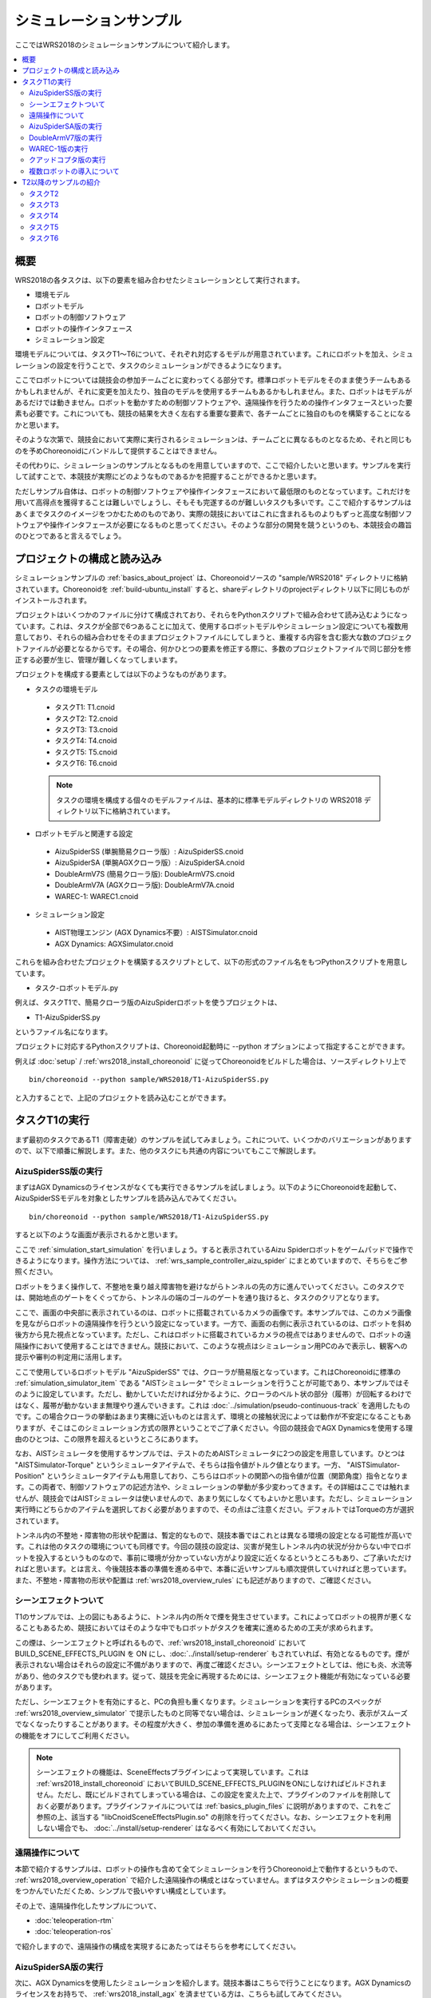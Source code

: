 シミュレーションサンプル
========================

ここではWRS2018のシミュレーションサンプルについて紹介します。

.. contents::
   :local:

.. highlight:: sh

概要
----

WRS2018の各タスクは、以下の要素を組み合わせたシミュレーションとして実行されます。

* 環境モデル
* ロボットモデル
* ロボットの制御ソフトウェア
* ロボットの操作インタフェース
* シミュレーション設定

環境モデルについては、タスクT1〜T6について、それぞれ対応するモデルが用意されています。これにロボットを加え、シミュレーションの設定を行うことで、タスクのシミュレーションができるようになります。

ここでロボットについては競技会の参加チームごとに変わってくる部分です。標準ロボットモデルをそのまま使うチームもあるかもしれませんが、それに変更を加えたり、独自のモデルを使用するチームもあるかもしれません。また、ロボットはモデルがあるだけでは動きません。ロボットを動かすための制御ソフトウェアや、遠隔操作を行うための操作インタフェースといった要素も必要です。これについても、競技の結果を大きく左右する重要な要素で、各チームごとに独自のものを構築することになるかと思います。

そのような次第で、競技会において実際に実行されるシミュレーションは、チームごとに異なるものとなるため、それと同じものを予めChoreonoidにバンドルして提供することはできません。

その代わりに、シミュレーションのサンプルとなるものを用意していますので、ここで紹介したいと思います。サンプルを実行して試すことで、本競技が実際にどのようなものであるかを把握することができるかと思います。

ただしサンプル自体は、ロボットの制御ソフトウェアや操作インタフェースにおいて最低限のものとなっています。これだけを用いて高得点を獲得することは難しいでしょうし、そもそも完遂するのが難しいタスクも多いです。ここで紹介するサンプルはあくまでタスクのイメージをつかむためのものであり、実際の競技においてはこれに含まれるものよりもずっと高度な制御ソフトウェアや操作インタフェースが必要になるものと思ってください。そのような部分の開発を競うというのも、本競技会の趣旨のひとつであると言えるでしょう。


プロジェクトの構成と読み込み
----------------------------

シミュレーションサンプルの :ref:`basics_about_project` は、Choreonoidソースの "sample/WRS2018" ディレクトリに格納されています。Choreonoidを :ref:`build-ubuntu_install` すると、shareディレクトリのprojectディレクトリ以下に同じものがインストールされます。

プロジェクトはいくつかのファイルに分けて構成されており、それらをPythonスクリプトで組み合わせて読み込むようになっています。これは、タスクが全部で6つあることに加えて、使用するロボットモデルやシミュレーション設定についても複数用意しており、それらの組み合わせをそのままプロジェクトファイルにしてしまうと、重複する内容を含む膨大な数のプロジェクトファイルが必要となるからです。その場合、何かひとつの要素を修正する際に、多数のプロジェクトファイルで同じ部分を修正する必要が生じ、管理が難しくなってしまいます。

プロジェクトを構成する要素としては以下のようなものがあります。

* タスクの環境モデル

 * タスクT1: T1.cnoid
 * タスクT2: T2.cnoid
 * タスクT3: T3.cnoid
 * タスクT4: T4.cnoid
 * タスクT5: T5.cnoid
 * タスクT6: T6.cnoid

 .. note:: タスクの環境を構成する個々のモデルファイルは、基本的に標準モデルディレクトリの WRS2018 ディレクトリ以下に格納されています。

* ロボットモデルと関連する設定

 * AizuSpiderSS (単腕簡易クローラ版）: AizuSpiderSS.cnoid
 * AizuSpiderSA (単腕AGXクローラ版）: AizuSpiderSA.cnoid
 * DoubleArmV7S (簡易クローラ版): DoubleArmV7S.cnoid
 * DoubleArmV7A (AGXクローラ版): DoubleArmV7A.cnoid
 * WAREC-1: WAREC1.cnoid

* シミュレーション設定

 * AIST物理エンジン (AGX Dynamics不要）: AISTSimulator.cnoid
 * AGX Dynamics: AGXSimulator.cnoid

これらを組み合わせたプロジェクトを構築するスクリプトとして、以下の形式のファイル名をもつPythonスクリプトを用意しています。

* タスク-ロボットモデル.py

例えば、タスクT1で、簡易クローラ版のAizuSpiderロボットを使うプロジェクトは、

* T1-AizuSpiderSS.py

というファイル名になります。

プロジェクトに対応するPythonスクリプトは、Choreonoid起動時に --python オプションによって指定することができます。

例えば :doc:`setup` / :ref:`wrs2018_install_choreonoid` に従ってChoreonoidをビルドした場合は、ソースディレクトリ上で ::

 bin/choreonoid --python sample/WRS2018/T1-AizuSpiderSS.py

と入力することで、上記のプロジェクトを読み込むことができます。


タスクT1の実行
--------------

まず最初のタスクであるT1（障害走破）のサンプルを試してみましょう。これについて、いくつかのバリエーションがありますので、以下で順番に解説します。また、他のタスクにも共通の内容についてもここで解説します。

AizuSpiderSS版の実行
~~~~~~~~~~~~~~~~~~~~

まずはAGX Dynamicsのライセンスがなくても実行できるサンプルを試しましょう。以下のようにChoreonoidを起動して、AizuSpiderSSモデルを対象としたサンプルを読み込んでみてください。 ::

 bin/choreonoid --python sample/WRS2018/T1-AizuSpiderSS.py

すると以下のような画面が表示されるかと思います。

.. image:: images/T1-AizuSpiderSS.png

ここで :ref:`simulation_start_simulation` を行いましょう。すると表示されているAizu Spiderロボットをゲームパッドで操作できるようになります。操作方法については、 :ref:`wrs_sample_controller_aizu_spider` にまとめていますので、そちらをご参照ください。

ロボットをうまく操作して、不整地を乗り越え障害物を避けながらトンネルの先の方に進んでいってください。このタスクでは、開始地点のゲートをくぐってから、トンネルの端のゴールのゲートを通り抜けると、タスクのクリアとなります。

ここで、画面の中央部に表示されているのは、ロボットに搭載されているカメラの画像です。本サンプルでは、このカメラ画像を見ながらロボットの遠隔操作を行うという設定になっています。一方で、画面の右側に表示されているのは、ロボットを斜め後方から見た視点となっています。ただし、これはロボットに搭載されているカメラの視点ではありませんので、ロボットの遠隔操作において使用することはできません。競技において、このような視点はシミュレーション用PCのみで表示し、観客への提示や審判の判定用に活用します。

ここで使用しているロボットモデル "AizuSpiderSS" では、クローラが簡易版となっています。これはChoreonoidに標準の :ref:`simulation_simulator_item` である "AISTシミュレータ" でシミュレーションを行うことが可能であり、本サンプルではそのように設定しています。ただし、動かしていただければ分かるように、クローラのベルト状の部分（履帯）が回転するわけではなく、履帯が動かないまま無理やり進んでいきます。これは :doc:`../simulation/pseudo-continuous-track` を適用したものです。この場合クローラの挙動はあまり実機に近いものとは言えず、環境との接触状況によっては動作が不安定になることもありますが、そこはこのシミュレーション方式の限界ということでご了承ください。今回の競技会でAGX Dynamicsを使用する理由のひとつは、この限界を超えるというところにあります。

なお、AISTシミュレータを使用するサンプルでは、テストのためAISTシミュレータに2つの設定を用意しています。ひとつは "AISTSimulator-Torque" というシミュレータアイテムで、そちらは指令値がトルク値となります。一方、 "AISTSimulator-Position" というシミュレータアイテムも用意しており、こちらはロボットの関節への指令値が位置（関節角度）指令となります。この両者で、制御ソフトウェアの記述方法や、シミュレーションの挙動が多少変わってきます。その詳細はここでは触れませんが、競技会ではAISTシミュレータは使いませんので、あまり気にしなくてもよいかと思います。ただし、シミュレーション実行時にどちらかのアイテムを選択しておく必要がありますので、その点はご注意ください。デフォルトではTorqueの方が選択されています。

トンネル内の不整地・障害物の形状や配置は、暫定的なもので、競技本番ではこれとは異なる環境の設定となる可能性が高いです。これは他のタスクの環境についても同様です。今回の競技の設定は、災害が発生しトンネル内の状況が分からない中でロボットを投入するというものなので、事前に環境が分かっていない方がより設定に近くなるというところもあり、ご了承いただければと思います。とは言え、今後競技本番の準備を進める中で、本番に近いサンプルも順次提供していければと思っています。また、不整地・障害物の形状や配置は :ref:`wrs2018_overview_rules` にも記述がありますので、ご確認ください。

シーンエフェクトついて
~~~~~~~~~~~~~~~~~~~~~~

T1のサンプルでは、上の図にもあるように、トンネル内の所々で煙を発生させています。これによってロボットの視界が悪くなることもあるため、競技においてはそのような中でもロボットがタスクを確実に進めるための工夫が求められます。

この煙は、シーンエフェクトと呼ばれるもので、:ref:`wrs2018_install_choreonoid` において BUILD_SCENE_EFFECTS_PLUGIN を ON にし、:doc:`../install/setup-renderer` もされていれば、有効となるものです。煙が表示されない場合はそれらの設定に不備がありますので、再度ご確認ください。シーンエフェクトとしては、他にも炎、水流等があり、他のタスクでも使われます。従って、競技を完全に再現するためには、シーンエフェクト機能が有効になっている必要があります。

ただし、シーンエフェクトを有効にすると、PCの負担も重くなります。シミュレーションを実行するPCのスペックが :ref:`wrs2018_overview_simulator` で提示したものと同等でない場合は、シミュレーションが遅くなったり、表示がスムーズでなくなったりすることがあります。その程度が大きく、参加の準備を進めるにあたって支障となる場合は、シーンエフェクトの機能をオフにしてご利用ください。

.. note:: シーンエフェクトの機能は、SceneEffectsプラグインによって実現しています。これは :ref:`wrs2018_install_choreonoid` においてBUILD_SCENE_EFFECTS_PLUGINをONにしなければビルドされません。ただし、既にビルドされてしまっている場合は、この設定を変えた上で、プラグインのファイルを削除しておく必要があります。プラグインファイルについては :ref:`basics_plugin_files` に説明がありますので、これをご参照の上、該当する "libCnoidSceneEffectsPlugin.so" の削除を行ってください。なお、シーンエフェクトを利用しない場合でも、 :doc:`../install/setup-renderer` はなるべく有効にしておいてください。

遠隔操作について
~~~~~~~~~~~~~~~~

本節で紹介するサンプルは、ロボットの操作も含めて全てシミュレーションを行うChoreonoid上で動作するというもので、 :ref:`wrs2018_overview_operation` で紹介した遠隔操作の構成とはなっていません。まずはタスクやシミュレーションの概要をつかんでいただくため、シンプルで扱いやすい構成としています。

その上で、遠隔操作化したサンプルについて、

* :doc:`teleoperation-rtm`
* :doc:`teleoperation-ros`

で紹介しますので、遠隔操作の構成を実現するにあたってはそちらを参考にしてください。

AizuSpiderSA版の実行
~~~~~~~~~~~~~~~~~~~~

次に、AGX Dynamicsを使用したシミュレーションを紹介します。競技本番はこちらで行うことになります。AGX Dynamicsのライセンスをお持ちで、 :ref:`wrs2018_install_agx` を済ませている方は、こちらも試してみてください。

単腕Aizu SpiderのAGX対応版モデルは "AizuSpiderSA" となります。以下のコマンドでこれに対応するT1のプロジェクトを読み込むことができます。 ::

 bin/choreonoid --python sample/WRS2018/T1-AizuSpiderSA.py

ロボットの操作方法は簡易版と同じですので、こちらもゲームパッドでロボットを操作してみてください。

AGX版の場合、履帯の部分が実際にホイールのまわりを回転しながら推進するようになります。実際にこれを用いて不整地状の走行などを試していただければ、クローラの挙動がより実物に近くなっていることがお分かりいただけるかと思います。

DoubleArmV7版の実行
~~~~~~~~~~~~~~~~~~~

双腕建機型ロボットDoubleArmV7モデルに対応したサンプルも用意しています。

簡易版、AGX版について、それぞれ

* T1-DoubleArmV7S.py
* T1-DoubleArmV7A.py

というPythonスクリプトが対応していますので、これまでと同様の要領で読み込んで実行してみてください。

操作方法については、 :ref:`wrs_sample_controller_doublearmv7` を参照してください。

Aizu Spider と比べるとロボットのサイズがだいぶ大きくなっているのが分かるかと思います。このため不整地上の走行はより容易になるかと思いますが、狭い箇所の通り抜けはより難しくなります。ただし障害物についてはロボットのサイズに応じて調整されることになっています。詳細は :ref:`wrs2018_overview_rules` を参照ください。

WAREC-1版の実行
~~~~~~~~~~~~~~~

WAREC-1モデルに対応したサンプルは、

* T1-WAREC1.py

になります。

このモデルについては、今のところサンプルコントローラを用意していません。

AizuSpiderやDoubleArmV7はクローラに指令を与えればとりあえず動かすことができますが、WARECの場合脚を統合的に制御して歩行動作などをさせないと動かすことができないため、とりあえず動かせるようにするだけでも、コントローラは複雑になってきます。そのような事情もあり、現状ではサンプルコントローラを提供できておりませんが、ご了承ください。

コントローラが設定されていないため、このサンプルでシミュレーションを開始すると、ロボットが重力で崩れ落ちるようになっています。

WAREC-1に関してはこのような状況のため、サンプルはT1タスクのみ用意しています。

なお、WAREC-1はAizu SpiderやDoubleArmV7 とは異なり、簡易版、AGX版といった区別はありません。サンプルとしては、AISTシミュレータ、AGXシミュレータの両方が読み込まれるようになっており、どちらでもシミュレーションが可能です。AGX Dynamicsがインストールされていれば、デフォルトでAGXシミュレータが選択されるようになっています。

クアッドコプタ版の実行
~~~~~~~~~~~~~~~~~~~~~~

複数ロボットの導入について
~~~~~~~~~~~~~~~~~~~~~~~~~~


T2以降のサンプルの紹介
----------------------

タスクT2
~~~~~~~~

T2は車両調査のタスクです。 

プロジェクトファイルは

* T2-DoubleArmV7S.py (双腕重機ロボット、簡易版）
* T2-DoubleArmV7A.py (双腕重機ロボット、AGX版）
* T2-AizuSpiderSS.py（Aizu Spider単腕、簡易版）
* T2-AizuSpiderSA.py（Aizu Spider単腕、AGX版）

を用意しています。 ::

 bin/choreonoid --python sample/WRS2018/T2-AizuSpiderSS.py

などとして、プロジェクトを読み込んでください。すると以下にようにモデルが表示されているかと思います。

.. image:: images/T2-AizuSpiderSS.png

ここでトンネル内に車両があります。これのドアを開けて、車内を調査します。

ドアはドアノブを操作して開けるようにしたく思っていますが、その部分は現在開発中です。その代わりにドアを少し開けてありますので、その隙間からハンドを入れることで開けることができるかと思います。ただしAISTシミュレータでは関節可動範囲を設定できないため、ドアのヒンジが可動範囲を超えても動いてしまいます。その部分はAGXシミュレータでは正しく動作します。

実際の競技では、調査対象となるターゲットマーカが環境中に複数設置される予定です。トンネル内を移動しながら、マーカの内容を読み取っていきます。また、これを遠隔操作で行う必要があります。遠隔操作の場合、ロボットに搭載されたカメラやセンサから得られる情報のみを頼りにタスクを遂行する必要があります。タスク遂行を高速かつ確実に行うためには、ロボットの自律性の向上も鍵になるかと思われます。


タスクT3
~~~~~~~~

タスクT3は道具を使用した車両内の調査と車両からの救助です。

プロジェクトファイルは以下を用意しています。

* T3-DoubleArmV7S.py (双腕重機ロボット、簡易版）
* T3-DoubleArmV7A.py (双腕重機ロボット、AGX版）
* T3-AizuSpiderSS.py（Aizu Spider単腕、簡易版）
* T3-AizuSpiderSA.py（Aizu Spider単腕、AGX版）

一見T2と同様の構成になっていますが、車内には要救助者（ダミーターゲット）が閉じ込められています。実際の競技では、ドアは通常の操作では開かなくなっていますので、まずスプレッダを使用してドアのロックやヒンジを切断し、ドアを移動させた上で、ダミーターゲットを車内より搬出するという作業になります。ただしこの部分は現在開発中です。今回のプロトタイプではT2にダミータゲットが追加されただけの状態となっています。

タスクT4
~~~~~~~~

T4は経路の確保を行うタスクです。

プロジェクトファイルは以下を用意しています。

* T4-DoubleArmV7S.py (双腕重機ロボット、簡易版）
* T4-DoubleArmV7A.py (双腕重機ロボット、AGX版）
* T4-AizuSpiderSS.py（Aizu Spider単腕、簡易版）
* T4-AizuSpiderSA.py（Aizu Spider単腕、AGX版）

プロトタイプでは、トンネル内に障害物がいくつか散らばっているので、それをロボットで押したり持ち上げたりして、これらの障害物を除去する操作を体験してください。双腕重機ロボットでも、Aizu Spiderでも、アームをうまく操作すれば障害物をつかんで持ち上げることも可能ですので、試してみて下さい。。正確な競技内容については、ルールブックをご参照ください。

タスクT5
~~~~~~~~

T5は消火作業のタスクです。

プロジェクトファイルは以下を用意しています。

* T5-DoubleArmV7S.py (双腕重機ロボット、簡易版）
* T5-DoubleArmV7A.py (双腕重機ロボット、AGX版）
* T5-AizuSpiderSS.py（Aizu Spider単腕、簡易版）
* T5-AizuSpiderSA.py（Aizu Spider単腕、AGX版）

このプロジェクトを読み込むと、トンネル内に以下の消火栓が設置されています。

.. image:: images/FireCabinet1.png

この消火栓の扉を開けると以下のようにホースのリールやバルブが入っています。

.. image:: images/FireCabinet2.png

ロボットをうまく操作して、消火栓の扉を開けて、リールを手前に引き出したり、バルブを回したりしてみてください。

このタスクも現在開発中であり、今後リールからホースを取り出せるようにします。消火栓内には今後ノズルも設置され、取り出したホースにノズルを接続し、バルブを回すと消火作業を開始することができます。トンネル内では火災が起きており、その箇所めがけてホースを操作します。ノズルのスイッチを入れると水が出ますので、それをうまく炎に当てて消火作業を行います。

タスクT6
~~~~~~~~

T6はショアリングとブリーチングを行うタスクです。このタスクも開発中で、プロトタイプはまだ用意できていません。
